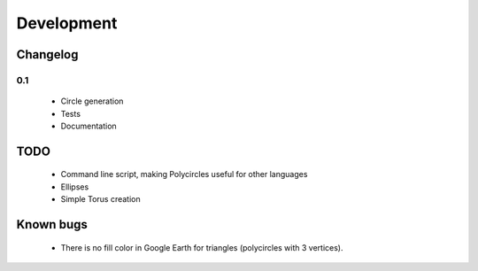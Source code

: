 .. _development:

Development
===========

Changelog
---------

0.1
```

 * Circle generation
 * Tests
 * Documentation

TODO
----

 * Command line script, making Polycircles useful for other languages
 * Ellipses
 * Simple Torus creation

Known bugs
----------

 * There is no fill color in Google Earth for triangles (polycircles with 3 vertices).

